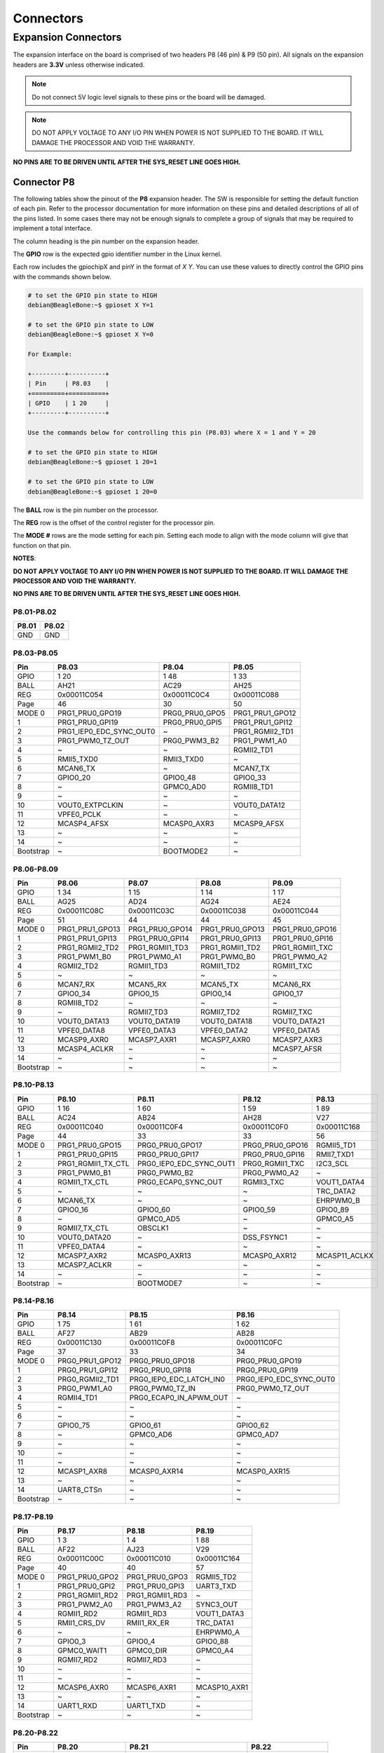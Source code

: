 .. _beaglebone-ai-64-connectors:

Connectors
############

Expansion Connectors
*********************

The expansion interface on the board is comprised of two headers P8 (46 pin) & P9 (50 pin).
All signals on the expansion headers are **3.3V** unless otherwise indicated.

.. note::
    Do not connect 5V logic level signals to these pins or the board will be damaged.

.. note:: 
    DO NOT APPLY VOLTAGE TO ANY I/O PIN WHEN POWER IS NOT SUPPLIED TO THE BOARD. 
    IT WILL DAMAGE THE PROCESSOR AND VOID THE WARRANTY.

**NO PINS ARE TO BE DRIVEN UNTIL AFTER THE SYS_RESET LINE GOES HIGH.**


Connector P8
==============

The following tables show the pinout of the **P8** expansion header. The
SW is responsible for setting the default function of each pin. Refer to
the processor documentation for more information on these pins and
detailed descriptions of all of the pins listed. In some cases there may
not be enough signals to complete a group of signals that may be
required to implement a total interface.

The column heading is the pin number on the expansion header.

The **GPIO** row is the expected gpio identifier number in the Linux
kernel. 

Each row includes the gpiochipX and pinY in the format of 
`X Y`. You can use these values to directly control the GPIO pins with the 
commands shown below.

.. code::

    # to set the GPIO pin state to HIGH
    debian@BeagleBone:~$ gpioset X Y=1

    # to set the GPIO pin state to LOW
    debian@BeagleBone:~$ gpioset X Y=0

    For Example:

    +---------+----------+
    | Pin     | P8.03    |
    +=========+==========+
    | GPIO    | 1 20     |
    +---------+----------+

    Use the commands below for controlling this pin (P8.03) where X = 1 and Y = 20

    # to set the GPIO pin state to HIGH
    debian@BeagleBone:~$ gpioset 1 20=1

    # to set the GPIO pin state to LOW
    debian@BeagleBone:~$ gpioset 1 20=0

The **BALL** row is the pin number on the processor.

The **REG** row is the offset of the control register for the processor
pin.

The **MODE #** rows are the mode setting for each pin. Setting each mode
to align with the mode column will give that function on that pin.



**NOTES**:

**DO NOT APPLY VOLTAGE TO ANY I/O PIN WHEN POWER IS NOT SUPPLIED TO THE
BOARD. IT WILL DAMAGE THE PROCESSOR AND VOID THE WARRANTY.**

**NO PINS ARE TO BE DRIVEN UNTIL AFTER THE SYS_RESET LINE GOES HIGH.**

P8.01-P8.02
------------

+--------+--------+
| P8.01  | P8.02  |
+========+========+
| GND    | GND    |
+--------+--------+

P8.03-P8.05
-------------

+------------+--------------------------+-----------------+------------------+
| Pin        | P8.03                    | P8.04           | P8.05            |
+============+==========================+=================+==================+
| GPIO       | 1 20                     | 1 48            | 1 33             |
+------------+--------------------------+-----------------+------------------+
| BALL       | AH21                     | AC29            | AH25             |
+------------+--------------------------+-----------------+------------------+
| REG        | 0x00011C054              | 0x00011C0C4     | 0x00011C088      |
+------------+--------------------------+-----------------+------------------+
| Page       | 46                       | 30              | 50               |
+------------+--------------------------+-----------------+------------------+
| MODE 0     | PRG1_PRU0_GPO19          | PRG0_PRU0_GPO5  | PRG1_PRU1_GPO12  |
+------------+--------------------------+-----------------+------------------+
| 1          | PRG1_PRU0_GPI19          | PRG0_PRU0_GPI5  | PRG1_PRU1_GPI12  |
+------------+--------------------------+-----------------+------------------+
| 2          | PRG1_IEP0_EDC_SYNC_OUT0  | ~               | PRG1_RGMII2_TD1  |
+------------+--------------------------+-----------------+------------------+
| 3          | PRG1_PWM0_TZ_OUT         | PRG0_PWM3_B2    | PRG1_PWM1_A0     |
+------------+--------------------------+-----------------+------------------+
| 4          | ~                        | ~               | RGMII2_TD1       |
+------------+--------------------------+-----------------+------------------+
| 5          | RMII5_TXD0               | RMII3_TXD0      | ~                |
+------------+--------------------------+-----------------+------------------+
| 6          | MCAN6_TX                 | ~               | MCAN7_TX         |
+------------+--------------------------+-----------------+------------------+
| 7          | GPIO0_20                 | GPIO0_48        | GPIO0_33         |
+------------+--------------------------+-----------------+------------------+
| 8          | ~                        | GPMC0_AD0       | RGMII8_TD1       |
+------------+--------------------------+-----------------+------------------+
| 9          | ~                        | ~               | ~                |
+------------+--------------------------+-----------------+------------------+
| 10         | VOUT0_EXTPCLKIN          | ~               | VOUT0_DATA12     |
+------------+--------------------------+-----------------+------------------+
| 11         | VPFE0_PCLK               | ~               | ~                |
+------------+--------------------------+-----------------+------------------+
| 12         | MCASP4_AFSX              | MCASP0_AXR3     | MCASP9_AFSX      |
+------------+--------------------------+-----------------+------------------+
| 13         | ~                        | ~               | ~                |
+------------+--------------------------+-----------------+------------------+
| 14         | ~                        | ~               | ~                |
+------------+--------------------------+-----------------+------------------+
| Bootstrap  | ~                        | BOOTMODE2       | ~                |
+------------+--------------------------+-----------------+------------------+

P8.06-P8.09
-------------

+------------+------------------+------------------+------------------+------------------+
| Pin        | P8.06            | P8.07            | P8.08            | P8.09            |
+============+==================+==================+==================+==================+
| GPIO       | 1 34             | 1 15             | 1 14             | 1 17             |
+------------+------------------+------------------+------------------+------------------+
| BALL       | AG25             | AD24             | AG24             | AE24             |
+------------+------------------+------------------+------------------+------------------+
| REG        | 0x00011C08C      | 0x00011C03C      | 0x00011C038      | 0x00011C044      |
+------------+------------------+------------------+------------------+------------------+
| Page       | 51               | 44               | 44               | 45               |
+------------+------------------+------------------+------------------+------------------+
| MODE 0     | PRG1_PRU1_GPO13  | PRG1_PRU0_GPO14  | PRG1_PRU0_GPO13  | PRG1_PRU0_GPO16  |
+------------+------------------+------------------+------------------+------------------+
| 1          | PRG1_PRU1_GPI13  | PRG1_PRU0_GPI14  | PRG1_PRU0_GPI13  | PRG1_PRU0_GPI16  |
+------------+------------------+------------------+------------------+------------------+
| 2          | PRG1_RGMII2_TD2  | PRG1_RGMII1_TD3  | PRG1_RGMII1_TD2  | PRG1_RGMII1_TXC  |
+------------+------------------+------------------+------------------+------------------+
| 3          | PRG1_PWM1_B0     | PRG1_PWM0_A1     | PRG1_PWM0_B0     | PRG1_PWM0_A2     |
+------------+------------------+------------------+------------------+------------------+
| 4          | RGMII2_TD2       | RGMII1_TD3       | RGMII1_TD2       | RGMII1_TXC       |
+------------+------------------+------------------+------------------+------------------+
| 5          | ~                | ~                | ~                | ~                |
+------------+------------------+------------------+------------------+------------------+
| 6          | MCAN7_RX         | MCAN5_RX         | MCAN5_TX         | MCAN6_RX         |
+------------+------------------+------------------+------------------+------------------+
| 7          | GPIO0_34         | GPIO0_15         | GPIO0_14         | GPIO0_17         |
+------------+------------------+------------------+------------------+------------------+
| 8          | RGMII8_TD2       | ~                | ~                | ~                |
+------------+------------------+------------------+------------------+------------------+
| 9          | ~                | RGMII7_TD3       | RGMII7_TD2       | RGMII7_TXC       |
+------------+------------------+------------------+------------------+------------------+
| 10         | VOUT0_DATA13     | VOUT0_DATA19     | VOUT0_DATA18     | VOUT0_DATA21     |
+------------+------------------+------------------+------------------+------------------+
| 11         | VPFE0_DATA8      | VPFE0_DATA3      | VPFE0_DATA2      | VPFE0_DATA5      |
+------------+------------------+------------------+------------------+------------------+
| 12         | MCASP9_AXR0      | MCASP7_AXR1      | MCASP7_AXR0      | MCASP7_AXR3      |
+------------+------------------+------------------+------------------+------------------+
| 13         | MCASP4_ACLKR     | ~                | ~                | MCASP7_AFSR      |
+------------+------------------+------------------+------------------+------------------+
| 14         | ~                | ~                | ~                | ~                |
+------------+------------------+------------------+------------------+------------------+
| Bootstrap  | ~                | ~                | ~                | ~                |
+------------+------------------+------------------+------------------+------------------+

P8.10-P8.13
------------

+------------+---------------------+--------------------------+------------------+----------------+
| Pin        | P8.10               | P8.11                    | P8.12            | P8.13          |
+============+=====================+==========================+==================+================+
| GPIO       | 1 16                | 1 60                     | 1 59             | 1 89           |
+------------+---------------------+--------------------------+------------------+----------------+
| BALL       | AC24                | AB24                     | AH28             | V27            |
+------------+---------------------+--------------------------+------------------+----------------+
| REG        | 0x00011C040         | 0x00011C0F4              | 0x00011C0F0      | 0x00011C168    |
+------------+---------------------+--------------------------+------------------+----------------+
| Page       | 44                  | 33                       | 33               | 56             |
+------------+---------------------+--------------------------+------------------+----------------+
| MODE 0     | PRG1_PRU0_GPO15     | PRG0_PRU0_GPO17          | PRG0_PRU0_GPO16  | RGMII5_TD1     |
+------------+---------------------+--------------------------+------------------+----------------+
| 1          | PRG1_PRU0_GPI15     | PRG0_PRU0_GPI17          | PRG0_PRU0_GPI16  | RMII7_TXD1     |
+------------+---------------------+--------------------------+------------------+----------------+
| 2          | PRG1_RGMII1_TX_CTL  | PRG0_IEP0_EDC_SYNC_OUT1  | PRG0_RGMII1_TXC  | I2C3_SCL       |
+------------+---------------------+--------------------------+------------------+----------------+
| 3          | PRG1_PWM0_B1        | PRG0_PWM0_B2             | PRG0_PWM0_A2     | ~              |
+------------+---------------------+--------------------------+------------------+----------------+
| 4          | RGMII1_TX_CTL       | PRG0_ECAP0_SYNC_OUT      | RGMII3_TXC       | VOUT1_DATA4    |
+------------+---------------------+--------------------------+------------------+----------------+
| 5          | ~                   | ~                        | ~                | TRC_DATA2      |
+------------+---------------------+--------------------------+------------------+----------------+
| 6          | MCAN6_TX            | ~                        | ~                | EHRPWM0_B      |
+------------+---------------------+--------------------------+------------------+----------------+
| 7          | GPIO0_16            | GPIO0_60                 | GPIO0_59         | GPIO0_89       |
+------------+---------------------+--------------------------+------------------+----------------+
| 8          | ~                   | GPMC0_AD5                | ~                | GPMC0_A5       |
+------------+---------------------+--------------------------+------------------+----------------+
| 9          | RGMII7_TX_CTL       | OBSCLK1                  | ~                | ~              |
+------------+---------------------+--------------------------+------------------+----------------+
| 10         | VOUT0_DATA20        | ~                        | DSS_FSYNC1       | ~              |
+------------+---------------------+--------------------------+------------------+----------------+
| 11         | VPFE0_DATA4         | ~                        | ~                | ~              |
+------------+---------------------+--------------------------+------------------+----------------+
| 12         | MCASP7_AXR2         | MCASP0_AXR13             | MCASP0_AXR12     | MCASP11_ACLKX  |
+------------+---------------------+--------------------------+------------------+----------------+
| 13         | MCASP7_ACLKR        | ~                        | ~                | ~              |
+------------+---------------------+--------------------------+------------------+----------------+
| 14         | ~                   | ~                        | ~                | ~              |
+------------+---------------------+--------------------------+------------------+----------------+
| Bootstrap  | ~                   | BOOTMODE7                | ~                | ~              |
+------------+---------------------+--------------------------+------------------+----------------+

P8.14-P8.16
------------

+------------+------------------+--------------------------+--------------------------+
| Pin        | P8.14            | P8.15                    | P8.16                    |
+============+==================+==========================+==========================+
| GPIO       | 1 75             | 1 61                     | 1 62                     |
+------------+------------------+--------------------------+--------------------------+
| BALL       | AF27             | AB29                     | AB28                     |
+------------+------------------+--------------------------+--------------------------+
| REG        | 0x00011C130      | 0x00011C0F8              | 0x00011C0FC              |
+------------+------------------+--------------------------+--------------------------+
| Page       | 37               | 33                       | 34                       |
+------------+------------------+--------------------------+--------------------------+
| MODE 0     | PRG0_PRU1_GPO12  | PRG0_PRU0_GPO18          | PRG0_PRU0_GPO19          |
+------------+------------------+--------------------------+--------------------------+
| 1          | PRG0_PRU1_GPI12  | PRG0_PRU0_GPI18          | PRG0_PRU0_GPI19          |
+------------+------------------+--------------------------+--------------------------+
| 2          | PRG0_RGMII2_TD1  | PRG0_IEP0_EDC_LATCH_IN0  | PRG0_IEP0_EDC_SYNC_OUT0  |
+------------+------------------+--------------------------+--------------------------+
| 3          | PRG0_PWM1_A0     | PRG0_PWM0_TZ_IN          | PRG0_PWM0_TZ_OUT         |
+------------+------------------+--------------------------+--------------------------+
| 4          | RGMII4_TD1       | PRG0_ECAP0_IN_APWM_OUT   | ~                        |
+------------+------------------+--------------------------+--------------------------+
| 5          | ~                | ~                        | ~                        |
+------------+------------------+--------------------------+--------------------------+
| 6          | ~                | ~                        | ~                        |
+------------+------------------+--------------------------+--------------------------+
| 7          | GPIO0_75         | GPIO0_61                 | GPIO0_62                 |
+------------+------------------+--------------------------+--------------------------+
| 8          | ~                | GPMC0_AD6                | GPMC0_AD7                |
+------------+------------------+--------------------------+--------------------------+
| 9          | ~                | ~                        | ~                        |
+------------+------------------+--------------------------+--------------------------+
| 10         | ~                | ~                        | ~                        |
+------------+------------------+--------------------------+--------------------------+
| 11         | ~                | ~                        | ~                        |
+------------+------------------+--------------------------+--------------------------+
| 12         | MCASP1_AXR8      | MCASP0_AXR14             | MCASP0_AXR15             |
+------------+------------------+--------------------------+--------------------------+
| 13         | ~                | ~                        | ~                        |
+------------+------------------+--------------------------+--------------------------+
| 14         | UART8_CTSn       | ~                        | ~                        |
+------------+------------------+--------------------------+--------------------------+
| Bootstrap  | ~                | ~                        | ~                        |
+------------+------------------+--------------------------+--------------------------+

P8.17-P8.19
-------------

+------------+-----------------+-----------------+---------------+
| Pin        | P8.17           | P8.18           | P8.19         |
+============+=================+=================+===============+
| GPIO       | 1 3             | 1 4             | 1 88          |
+------------+-----------------+-----------------+---------------+
| BALL       | AF22            | AJ23            | V29           |
+------------+-----------------+-----------------+---------------+
| REG        | 0x00011C00C     | 0x00011C010     | 0x00011C164   |
+------------+-----------------+-----------------+---------------+
| Page       | 40              | 40              | 57            |
+------------+-----------------+-----------------+---------------+
| MODE 0     | PRG1_PRU0_GPO2  | PRG1_PRU0_GPO3  | RGMII5_TD2    |
+------------+-----------------+-----------------+---------------+
| 1          | PRG1_PRU0_GPI2  | PRG1_PRU0_GPI3  | UART3_TXD     |
+------------+-----------------+-----------------+---------------+
| 2          | PRG1_RGMII1_RD2 | PRG1_RGMII1_RD3 | ~             |
+------------+-----------------+-----------------+---------------+
| 3          | PRG1_PWM2_A0    | PRG1_PWM3_A2    | SYNC3_OUT     |
+------------+-----------------+-----------------+---------------+
| 4          | RGMII1_RD2      | RGMII1_RD3      | VOUT1_DATA3   |
+------------+-----------------+-----------------+---------------+
| 5          | RMII1_CRS_DV    | RMII1_RX_ER     | TRC_DATA1     |
+------------+-----------------+-----------------+---------------+
| 6          | ~               | ~               | EHRPWM0_A     |
+------------+-----------------+-----------------+---------------+
| 7          | GPIO0_3         | GPIO0_4         | GPIO0_88      |
+------------+-----------------+-----------------+---------------+
| 8          | GPMC0_WAIT1     | GPMC0_DIR       | GPMC0_A4      |
+------------+-----------------+-----------------+---------------+
| 9          | RGMII7_RD2      | RGMII7_RD3      | ~             |
+------------+-----------------+-----------------+---------------+
| 10         | ~               | ~               | ~             |
+------------+-----------------+-----------------+---------------+
| 11         | ~               | ~               | ~             |
+------------+-----------------+-----------------+---------------+
| 12         | MCASP6_AXR0     | MCASP6_AXR1     | MCASP10_AXR1  |
+------------+-----------------+-----------------+---------------+
| 13         | ~               | ~               | ~             |
+------------+-----------------+-----------------+---------------+
| 14         | UART1_RXD       | UART1_TXD       | ~             |
+------------+-----------------+-----------------+---------------+
| Bootstrap  | ~               | ~               | ~             |
+------------+-----------------+-----------------+---------------+

P8.20-P8.22
------------

+------------+------------------+-------------------------------+---------------------+
| Pin        | P8.20            | P8.21                         | P8.22               |
+============+==================+===============================+=====================+
| GPIO       | 1 76             | 1 30                          | 1 5                 |
+------------+------------------+-------------------------------+---------------------+
| BALL       | AF26             | AF21                          | AH23                |
+------------+------------------+-------------------------------+---------------------+
| REG        | 0x00011C134      | 0x00011C07C                   | 0x00011C014         |
+------------+------------------+-------------------------------+---------------------+
| Page       | 37               | 49                            | 41                  |
+------------+------------------+-------------------------------+---------------------+
| MODE 0     | PRG0_PRU1_GPO13  | PRG1_PRU1_GPO9                | PRG1_PRU0_GPO4      |
+------------+------------------+-------------------------------+---------------------+
| 1          | PRG0_PRU1_GPI13  | PRG1_PRU1_GPI9                | PRG1_PRU0_GPI4      |
+------------+------------------+-------------------------------+---------------------+
| 2          | PRG0_RGMII2_TD2  | PRG1_UART0_RXD                | PRG1_RGMII1_RX_CTL  |
+------------+------------------+-------------------------------+---------------------+
| 3          | PRG0_PWM1_B0     | ~                             | PRG1_PWM2_B0        |
+------------+------------------+-------------------------------+---------------------+
| 4          | RGMII4_TD2       | SPI6_CS3                      | RGMII1_RX_CTL       |
+------------+------------------+-------------------------------+---------------------+
| 5          | ~                | RMII6_RXD1                    | RMII1_TXD0          |
+------------+------------------+-------------------------------+---------------------+
| 6          | ~                | MCAN8_TX                      | ~                   |
+------------+------------------+-------------------------------+---------------------+
| 7          | GPIO0_76         | GPIO0_30                      | GPIO0_5             |
+------------+------------------+-------------------------------+---------------------+
| 8          | ~                | GPMC0_CSn0                    | GPMC0_CSn2          |
+------------+------------------+-------------------------------+---------------------+
| 9          | ~                | PRG1_IEP0_EDIO_DATA_IN_OUT30  | RGMII7_RX_CTL       |
+------------+------------------+-------------------------------+---------------------+
| 10         | ~                | VOUT0_DATA9                   | ~                   |
+------------+------------------+-------------------------------+---------------------+
| 11         | ~                | ~                             | ~                   |
+------------+------------------+-------------------------------+---------------------+
| 12         | MCASP1_AXR9      | MCASP4_AXR3                   | MCASP6_AXR2         |
+------------+------------------+-------------------------------+---------------------+
| 13         | ~                | ~                             | MCASP6_ACLKR        |
+------------+------------------+-------------------------------+---------------------+
| 14         | UART8_RTSn       | ~                             | UART2_RXD           |
+------------+------------------+-------------------------------+---------------------+
| Bootstrap  | ~                | ~                             | ~                   |
+------------+------------------+-------------------------------+---------------------+

P8.23-P8.26
-------------

+------------+-------------------------------+-----------------+------------------+-----------------+
| Pin        | P8.23                         | P8.24           | P8.25            | P8.26           |
+============+===============================+=================+==================+=================+
| GPIO       | 1 31                          | 1 6             | 1 35             | 1 51            |
+------------+-------------------------------+-----------------+------------------+-----------------+
| BALL       | AB23                          | AD20            | AH26             | AC27            |
+------------+-------------------------------+-----------------+------------------+-----------------+
| REG        | 0x00011C080                   | 0x00011C018     | 0x00011C090      | 0x00011C0D0     |
+------------+-------------------------------+-----------------+------------------+-----------------+
| Page       | 50                            | 41              | 51               | 31              |
+------------+-------------------------------+-----------------+------------------+-----------------+
| MODE 0     | PRG1_PRU1_GPO10               | PRG1_PRU0_GPO5  | PRG1_PRU1_GPO14  | PRG0_PRU0_GPO8  |
+------------+-------------------------------+-----------------+------------------+-----------------+
| 1          | PRG1_PRU1_GPI10               | PRG1_PRU0_GPI5  | PRG1_PRU1_GPI14  | PRG0_PRU0_GPI8  |
+------------+-------------------------------+-----------------+------------------+-----------------+
| 2          | PRG1_UART0_TXD                | ~               | PRG1_RGMII2_TD3  | ~               |
+------------+-------------------------------+-----------------+------------------+-----------------+
| 3          | PRG1_PWM2_TZ_IN               | PRG1_PWM3_B2    | PRG1_PWM1_A1     | PRG0_PWM2_A1    |
+------------+-------------------------------+-----------------+------------------+-----------------+
| 4          | ~                             | ~               | RGMII2_TD3       | ~               |
+------------+-------------------------------+-----------------+------------------+-----------------+
| 5          | RMII6_CRS_DV                  | RMII1_TX_EN     | ~                | ~               |
+------------+-------------------------------+-----------------+------------------+-----------------+
| 6          | MCAN8_RX                      | ~               | MCAN8_TX         | MCAN9_RX        |
+------------+-------------------------------+-----------------+------------------+-----------------+
| 7          | GPIO0_31                      | GPIO0_6         | GPIO0_35         | GPIO0_51        |
+------------+-------------------------------+-----------------+------------------+-----------------+
| 8          | GPMC0_CLKOUT                  | GPMC0_WEn       | RGMII8_TD3       | GPMC0_AD2       |
+------------+-------------------------------+-----------------+------------------+-----------------+
| 9          | PRG1_IEP0_EDIO_DATA_IN_OUT31  | ~               | ~                | ~               |
+------------+-------------------------------+-----------------+------------------+-----------------+
| 10         | VOUT0_DATA10                  | ~               | VOUT0_DATA14     | ~               |
+------------+-------------------------------+-----------------+------------------+-----------------+
| 11         | GPMC0_FCLK_MUX                | ~               | ~                | ~               |
+------------+-------------------------------+-----------------+------------------+-----------------+
| 12         | MCASP5_ACLKX                  | MCASP3_AXR0     | MCASP9_AXR1      | MCASP0_AXR6     |
+------------+-------------------------------+-----------------+------------------+-----------------+
| 13         | ~                             | ~               | MCASP4_AFSR      | ~               |
+------------+-------------------------------+-----------------+------------------+-----------------+
| 14         | ~                             | ~               | ~                | UART6_RXD       |
+------------+-------------------------------+-----------------+------------------+-----------------+
| Bootstrap  | ~                             | BOOTMODE0       | ~                | ~               |
+------------+-------------------------------+-----------------+------------------+-----------------+

P8.27-P8.29
-------------

+------------+-------------------+-------------------------------+-------------------------------+
| Pin        | P8.27             | P8.28                         | P8.29                         |
+============+===================+===============================+===============================+
| GPIO       | 1 71              | 1 72                          | 1 73                          |
+------------+-------------------+-------------------------------+-------------------------------+
| BALL       | AA28              | Y24                           | AA25                          |
+------------+-------------------+-------------------------------+-------------------------------+
| REG        | 0x00011C120       | 0x00011C124                   | 0x00011C128                   |
+------------+-------------------+-------------------------------+-------------------------------+
| Page       | 36                | 36                            | 36                            |
+------------+-------------------+-------------------------------+-------------------------------+
| MODE 0     | PRG0_PRU1_GPO8    | PRG0_PRU1_GPO9                | PRG0_PRU1_GPO10               |
+------------+-------------------+-------------------------------+-------------------------------+
| 1          | PRG0_PRU1_GPI8    | PRG0_PRU1_GPI9                | PRG0_PRU1_GPI10               |
+------------+-------------------+-------------------------------+-------------------------------+
| 2          | ~                 | PRG0_UART0_RXD                | PRG0_UART0_TXD                |
+------------+-------------------+-------------------------------+-------------------------------+
| 3          | PRG0_PWM2_TZ_OUT  | ~                             | PRG0_PWM2_TZ_IN               |
+------------+-------------------+-------------------------------+-------------------------------+
| 4          | ~                 | SPI3_CS3                      | ~                             |
+------------+-------------------+-------------------------------+-------------------------------+
| 5          | ~                 | ~                             | ~                             |
+------------+-------------------+-------------------------------+-------------------------------+
| 6          | MCAN11_RX         | PRG0_IEP0_EDIO_DATA_IN_OUT30  | PRG0_IEP0_EDIO_DATA_IN_OUT31  |
+------------+-------------------+-------------------------------+-------------------------------+
| 7          | GPIO0_71          | GPIO0_72                      | GPIO0_73                      |
+------------+-------------------+-------------------------------+-------------------------------+
| 8          | GPMC0_AD10        | GPMC0_AD11                    | GPMC0_AD12                    |
+------------+-------------------+-------------------------------+-------------------------------+
| 9          | ~                 | ~                             | CLKOUT                        |
+------------+-------------------+-------------------------------+-------------------------------+
| 10         | ~                 | DSS_FSYNC3                    | ~                             |
+------------+-------------------+-------------------------------+-------------------------------+
| 11         | ~                 | ~                             | ~                             |
+------------+-------------------+-------------------------------+-------------------------------+
| 12         | MCASP1_AFSX       | MCASP1_AXR5                   | MCASP1_AXR6                   |
+------------+-------------------+-------------------------------+-------------------------------+
| 13         | ~                 | ~                             | ~                             |
+------------+-------------------+-------------------------------+-------------------------------+
| 14         | ~                 | UART8_RXD                     | UART8_TXD                     |
+------------+-------------------+-------------------------------+-------------------------------+
| Bootstrap  | ~                 | ~                             | ~                             |
+------------+-------------------+-------------------------------+-------------------------------+

P8.30-P8.32
-------------

+------------+------------------+------------------+-----------------+-----------------+-----------------+
| Pin        | P8.30            | P8.31            | ~               | P8.32           | ~               |
+============+==================+==================+=================+=================+=================+
| GPIO       | 1 74             | 1 32             | 1 63            | 1 26            | 1 64            |
+------------+------------------+------------------+-----------------+-----------------+-----------------+
| BALL       | AG26             | AJ25             | AE29            | AG21            | AD28            |
+------------+------------------+------------------+-----------------+-----------------+-----------------+
| REG        | 0x00011C12C      | 0x00011C084      | 0x00011C100     | 0x00011C06C     | 0x00011C104     |
+------------+------------------+------------------+-----------------+-----------------+-----------------+
| Page       | 37               | 50               | 34              | 48              | 34              |
+------------+------------------+------------------+-----------------+-----------------+-----------------+
| MODE 0     | PRG0_PRU1_GPO11  | PRG1_PRU1_GPO11  | PRG0_PRU1_GPO0  | PRG1_PRU1_GPO5  | PRG0_PRU1_GPO1  |
+------------+------------------+------------------+-----------------+-----------------+-----------------+
| 1          | PRG0_PRU1_GPI11  | PRG1_PRU1_GPI11  | PRG0_PRU1_GPI0  | PRG1_PRU1_GPI5  | PRG0_PRU1_GPI1  |
+------------+------------------+------------------+-----------------+-----------------+-----------------+
| 2          | PRG0_RGMII2_TD0  | PRG1_RGMII2_TD0  | PRG0_RGMII2_RD0 | ~               | PRG0_RGMII2_RD1 |
+------------+------------------+------------------+-----------------+-----------------+-----------------+
| 3          | ~                | ~                | ~               | ~               | ~               |
+------------+------------------+------------------+-----------------+-----------------+-----------------+
| 4          | RGMII4_TD0       | RGMII2_TD0       | RGMII4_RD0      | ~               | RGMII4_RD1      |
+------------+------------------+------------------+-----------------+-----------------+-----------------+
| 5          | RMII4_TX_EN      | RMII2_TX_EN      | RMII4_RXD0      | RMII5_TX_EN     | RMII4_RXD1      |
+------------+------------------+------------------+-----------------+-----------------+-----------------+
| 6          | ~                | ~                | ~               | MCAN6_RX        | ~               |
+------------+------------------+------------------+-----------------+-----------------+-----------------+
| 7          | GPIO0_74         | GPIO0_32         | GPIO0_63        | GPIO0_26        | GPIO0_64        |
+------------+------------------+------------------+-----------------+-----------------+-----------------+
| 8          | GPMC0_A26        | RGMII8_TD0       | UART4_CTSn      | GPMC0_WPn       | UART4_RTSn      |
+------------+------------------+------------------+-----------------+-----------------+-----------------+
| 9          | ~                | EQEP1_I          | ~               | EQEP1_S         | ~               |
+------------+------------------+------------------+-----------------+-----------------+-----------------+
| 10         | ~                | VOUT0_DATA11     | ~               | VOUT0_DATA5     | ~               |
+------------+------------------+------------------+-----------------+-----------------+-----------------+
| 11         | ~                | ~                | ~               | ~               | ~               |
+------------+------------------+------------------+-----------------+-----------------+-----------------+
| 12         | MCASP1_AXR7      | MCASP9_ACLKX     | MCASP1_AXR0     | MCASP4_AXR0     | MCASP1_AXR1     |
+------------+------------------+------------------+-----------------+-----------------+-----------------+
| 13         | ~                | ~                | ~               | ~               | ~               |
+------------+------------------+------------------+-----------------+-----------------+-----------------+
| 14         | ~                | ~                | UART5_RXD       | TIMER_IO4       | UART5_TXD       |
+------------+------------------+------------------+-----------------+-----------------+-----------------+
| Bootstrap  | ~                | ~                | ~               | ~               | ~               |
+------------+------------------+------------------+-----------------+-----------------+-----------------+

P8.33-P8.35
-------------

+------------+---------------------+-------------+--------------------+-----------------+--------------------------+
| Pin        | P8.33               | ~           | P8.34              | P8.35           | ~                        |
+============+=====================+=============+====================+=================+==========================+
| GPIO       | 1 25                | 1 111       | 1 7                | 1 24            | 1 116                    |
+------------+---------------------+-------------+--------------------+-----------------+--------------------------+
| BALL       | AH24                | AA2         | AD22               | AD23            | Y3                       |
+------------+---------------------+-------------+--------------------+-----------------+--------------------------+
| REG        | 0x00011C068         | 0x00011C1C0 | 0x00011C01C        | 0x00011C064     | 0x00011C1D4              |
+------------+---------------------+-------------+--------------------+-----------------+--------------------------+
| Page       | 48                  | 67          | 41                 | 47              | 67                       |
+------------+---------------------+-------------+--------------------+-----------------+--------------------------+
| MODE 0     | PRG1_PRU1_GPO4      | SPI0_CS0    | PRG1_PRU0_GPO6     | PRG1_PRU1_GPO3  | SPI1_CS0                 |
+------------+---------------------+-------------+--------------------+-----------------+--------------------------+
| 1          | PRG1_PRU1_GPI4      | UART0_RTSn  | PRG1_PRU0_GPI6     | PRG1_PRU1_GPI3  | UART0_CTSn               |
+------------+---------------------+-------------+--------------------+-----------------+--------------------------+
| 2          | PRG1_RGMII2_RX_CTL  | ~           | PRG1_RGMII1_RXC    | PRG1_RGMII2_RD3 | ~                        |
+------------+---------------------+-------------+--------------------+-----------------+--------------------------+
| 3          | PRG1_PWM2_B2        | ~           | PRG1_PWM3_A1       | ~               | UART5_RXD                |
+------------+---------------------+-------------+--------------------+-----------------+--------------------------+
| 4          | RGMII2_RX_CTL       | ~           | RGMII1_RXC         | RGMII2_RD3      | ~                        |
+------------+---------------------+-------------+--------------------+-----------------+--------------------------+
| 5          | RMII2_TXD0          | ~           | RMII1_TXD1         | RMII2_RX_ER     | ~                        |
+------------+---------------------+-------------+--------------------+-----------------+--------------------------+
| 6          | ~                   | ~           | AUDIO_EXT_REFCLK0  | ~               | PRG0_IEP0_EDIO_OUTVALID  |
+------------+---------------------+-------------+--------------------+-----------------+--------------------------+
| 7          | GPIO0_25            | GPIO0_111   | GPIO0_7            | GPIO0_24        | GPIO0_116                |
+------------+---------------------+-------------+--------------------+-----------------+--------------------------+
| 8          | RGMII8_RX_CTL       | ~           | GPMC0_CSn3         | RGMII8_RD3      | PRG0_IEP0_EDC_LATCH_IN0  |
+------------+---------------------+-------------+--------------------+-----------------+--------------------------+
| 9          | EQEP1_B             | ~           | RGMII7_RXC         | EQEP1_A         | ~                        |
+------------+---------------------+-------------+--------------------+-----------------+--------------------------+
| 10         | VOUT0_DATA4         | ~           | ~                  | VOUT0_DATA3     | ~                        |
+------------+---------------------+-------------+--------------------+-----------------+--------------------------+
| 11         | VPFE0_DATA13        | ~           | ~                  | VPFE0_WEN       | ~                        |
+------------+---------------------+-------------+--------------------+-----------------+--------------------------+
| 12         | MCASP8_AXR2         | ~           | MCASP6_AXR3        | MCASP8_AXR1     | ~                        |
+------------+---------------------+-------------+--------------------+-----------------+--------------------------+
| 13         | MCASP8_ACLKR        | ~           | MCASP6_AFSR        | MCASP3_AFSR     | ~                        |
+------------+---------------------+-------------+--------------------+-----------------+--------------------------+
| 14         | TIMER_IO3           | ~           | UART2_TXD          | TIMER_IO2       | ~                        |
+------------+---------------------+-------------+--------------------+-----------------+--------------------------+
| Bootstrap  | ~                   | ~           | ~                  | ~               | ~                        |
+------------+---------------------+-------------+--------------------+-----------------+--------------------------+

P8.36-P8.38
-------------

+------------+--------------------------+---------------+-------------------------------+-----------------+-----------------+
| Pin        | P8.36                    | P8.37         | ~                             | P8.38           | ~               |
+============+==========================+===============+===============================+=================+=================+
| GPIO       | 1 8                      | 1 106         | 1 11                          | 1 105           | 1 9             |
+------------+--------------------------+---------------+-------------------------------+-----------------+-----------------+
| BALL       | AE20                     | Y27           | AD21                          | Y29             | AJ20            |
+------------+--------------------------+---------------+-------------------------------+-----------------+-----------------+
| REG        | 0x00011C020              | 0x00011C1AC   | 0x00011C02C                   | 0x00011C1A8     | 0x00011C024     |
+------------+--------------------------+---------------+-------------------------------+-----------------+-----------------+
| Page       | 42                       | 58            | 43                            | 58              | 42              |
+------------+--------------------------+---------------+-------------------------------+-----------------+-----------------+
| MODE 0     | PRG1_PRU0_GPO7           | RGMII6_RD2    | PRG1_PRU0_GPO10               | RGMII6_RD3      | PRG1_PRU0_GPO8  |
+------------+--------------------------+---------------+-------------------------------+-----------------+-----------------+
| 1          | PRG1_PRU0_GPI7           | UART4_RTSn    | PRG1_PRU0_GPI10               | UART4_CTSn      | PRG1_PRU0_GPI8  |
+------------+--------------------------+---------------+-------------------------------+-----------------+-----------------+
| 2          | PRG1_IEP0_EDC_LATCH_IN1  | ~             | PRG1_UART0_RTSn               | ~               | ~               |
+------------+--------------------------+---------------+-------------------------------+-----------------+-----------------+
| 3          | PRG1_PWM3_B1             | UART5_TXD     | PRG1_PWM2_B1                  | UART5_RXD       | PRG1_PWM2_A1    |
+------------+--------------------------+---------------+-------------------------------+-----------------+-----------------+
| 4          | ~                        | ~             | SPI6_CS2                      | CLKOUT          | ~               |
+------------+--------------------------+---------------+-------------------------------+-----------------+-----------------+
| 5          | AUDIO_EXT_REFCLK1        | TRC_DATA19    | RMII5_CRS_DV                  | TRC_DATA18      | RMII5_RXD0      |
+------------+--------------------------+---------------+-------------------------------+-----------------+-----------------+
| 6          | MCAN4_TX                 | EHRPWM5_A     | ~                             | EHRPWM_TZn_IN4  | MCAN4_RX        |
+------------+--------------------------+---------------+-------------------------------+-----------------+-----------------+
| 7          | GPIO0_8                  | GPIO0_106     | GPIO0_11                      | GPIO0_105       | GPIO0_9         |
+------------+--------------------------+---------------+-------------------------------+-----------------+-----------------+
| 8          | ~                        | GPMC0_A22     | GPMC0_BE0n_CLE                | GPMC0_A21       | GPMC0_OEn_REn   |
+------------+--------------------------+---------------+-------------------------------+-----------------+-----------------+
| 9          | ~                        | ~             | PRG1_IEP0_EDIO_DATA_IN_OUT29  | ~               | ~               |
+------------+--------------------------+---------------+-------------------------------+-----------------+-----------------+
| 10         | ~                        | ~             | OBSCLK2                       | ~               | VOUT0_DATA22    |
+------------+--------------------------+---------------+-------------------------------+-----------------+-----------------+
| 11         | ~                        | ~             | ~                             | ~               | ~               |
+------------+--------------------------+---------------+-------------------------------+-----------------+-----------------+
| 12         | MCASP3_AXR1              | MCASP11_AXR5  | MCASP3_AFSX                   | MCASP11_AXR4    | MCASP3_AXR2     |
+------------+--------------------------+---------------+-------------------------------+-----------------+-----------------+
| 13         | ~                        | ~             | ~                             | ~               | ~               |
+------------+--------------------------+---------------+-------------------------------+-----------------+-----------------+
| 14         | ~                        | ~             | ~                             | ~               | ~               |
+------------+--------------------------+---------------+-------------------------------+-----------------+-----------------+
| Bootstrap  | ~                        | ~             | ~                             | ~               | ~               |
+------------+--------------------------+---------------+-------------------------------+-----------------+-----------------+

P8.39-P8.41
------------

+------------+-----------------+--------------------------+---------------------+
| Pin        | P8.39           | P8.40                    | P8.41               |
+============+=================+==========================+=====================+
| GPIO       | 1 69            | 1 70                     | 1 67                |
+------------+-----------------+--------------------------+---------------------+
| BALL       | AC26            | AA24                     | AD29                |
+------------+-----------------+--------------------------+---------------------+
| REG        | 0x00011C118     | 0x00011C11C              | 0x00011C110         |
+------------+-----------------+--------------------------+---------------------+
| Page       | 35              | 36                       | 35                  |
+------------+-----------------+--------------------------+---------------------+
| MODE 0     | PRG0_PRU1_GPO6  | PRG0_PRU1_GPO7           | PRG0_PRU1_GPO4      |
+------------+-----------------+--------------------------+---------------------+
| 1          | PRG0_PRU1_GPI6  | PRG0_PRU1_GPI7           | PRG0_PRU1_GPI4      |
+------------+-----------------+--------------------------+---------------------+
| 2          | PRG0_RGMII2_RXC | PRG0_IEP1_EDC_LATCH_IN1  | PRG0_RGMII2_RX_CTL  |
+------------+-----------------+--------------------------+---------------------+
| 3          | ~               | ~                        | PRG0_PWM2_B2        |
+------------+-----------------+--------------------------+---------------------+
| 4          | RGMII4_RXC      | SPI3_CS0                 | RGMII4_RX_CTL       |
+------------+-----------------+--------------------------+---------------------+
| 5          | RMII4_TXD0      | ~                        | RMII4_TXD1          |
+------------+-----------------+--------------------------+---------------------+
| 6          | ~               | MCAN11_TX                | ~                   |
+------------+-----------------+--------------------------+---------------------+
| 7          | GPIO0_69        | GPIO0_70                 | GPIO0_67            |
+------------+-----------------+--------------------------+---------------------+
| 8          | GPMC0_A25       | GPMC0_AD9                | GPMC0_A24           |
+------------+-----------------+--------------------------+---------------------+
| 9          | ~               | ~                        | ~                   |
+------------+-----------------+--------------------------+---------------------+
| 10         | ~               | ~                        | ~                   |
+------------+-----------------+--------------------------+---------------------+
| 11         | ~               | ~                        | ~                   |
+------------+-----------------+--------------------------+---------------------+
| 12         | MCASP1_AXR3     | MCASP1_AXR4              | MCASP1_AXR2         |
+------------+-----------------+--------------------------+---------------------+
| 13         | ~               | ~                        | ~                   |
+------------+-----------------+--------------------------+---------------------+
| 14         | ~               | UART2_TXD                | ~                   |
+------------+-----------------+--------------------------+---------------------+
| Bootstrap  | ~               | ~                        | ~                   |
+------------+-----------------+--------------------------+---------------------+

P8.42-P8.44
------------

+------------+-----------------+-----------------+-----------------+
| Pin        | P8.42           | P8.43           | P8.44           |
+============+=================+=================+=================+
| GPIO       | 1 68            | 1 65            | 1 66            |
+------------+-----------------+-----------------+-----------------+
| BALL       | AB27            | AD27            | AC25            |
+------------+-----------------+-----------------+-----------------+
| REG        | 0x00011C114     | 0x00011C108     | 0x00011C10C     |
+------------+-----------------+-----------------+-----------------+
| Page       | 35              | 34              | 35              |
+------------+-----------------+-----------------+-----------------+
| MODE 0     | PRG0_PRU1_GPO5  | PRG0_PRU1_GPO2  | PRG0_PRU1_GPO3  |
+------------+-----------------+-----------------+-----------------+
| 1          | PRG0_PRU1_GPI5  | PRG0_PRU1_GPI2  | PRG0_PRU1_GPI3  |
+------------+-----------------+-----------------+-----------------+
| 2          | ~               | PRG0_RGMII2_RD2 | PRG0_RGMII2_RD3 |
+------------+-----------------+-----------------+-----------------+
| 3          | ~               | PRG0_PWM2_A2    | ~               |
+------------+-----------------+-----------------+-----------------+
| 4          | ~               | RGMII4_RD2      | RGMII4_RD3      |
+------------+-----------------+-----------------+-----------------+
| 5          | ~               | RMII4_CRS_DV    | RMII4_RX_ER     |
+------------+-----------------+-----------------+-----------------+
| 6          | ~               | ~               | ~               |
+------------+-----------------+-----------------+-----------------+
| 7          | GPIO0_68        | GPIO0_65        | GPIO0_66        |
+------------+-----------------+-----------------+-----------------+
| 8          | GPMC0_AD8       | GPMC0_A23       | ~               |
+------------+-----------------+-----------------+-----------------+
| 9          | ~               | ~               | ~               |
+------------+-----------------+-----------------+-----------------+
| 10         | ~               | ~               | ~               |
+------------+-----------------+-----------------+-----------------+
| 11         | ~               | ~               | ~               |
+------------+-----------------+-----------------+-----------------+
| 12         | MCASP1_ACLKX    | MCASP1_ACLKR    | MCASP1_AFSR     |
+------------+-----------------+-----------------+-----------------+
| 13         | ~               | MCASP1_AXR10    | MCASP1_AXR11    |
+------------+-----------------+-----------------+-----------------+
| 14         | ~               | ~               | ~               |
+------------+-----------------+-----------------+-----------------+
| Bootstrap  | BOOTMODE6       | ~               | ~               |
+------------+-----------------+-----------------+-----------------+

P8.45-P8.46
------------

+------------+------------------+--------------------------+
| Pin        | P8.45            | P8.46                    |
+============+==================+==========================+
| GPIO       | 1 79             | 1 80                     |
+------------+------------------+--------------------------+
| BALL       | AG29             | Y25                      |
+------------+------------------+--------------------------+
| REG        | 0x00011C140      | 0x00011C144              |
+------------+------------------+--------------------------+
| Page       | 38               | 38                       |
+------------+------------------+--------------------------+
| MODE 0     | PRG0_PRU1_GPO16  | PRG0_PRU1_GPO17          |
+------------+------------------+--------------------------+
| 1          | PRG0_PRU1_GPI16  | PRG0_PRU1_GPI17          |
+------------+------------------+--------------------------+
| 2          | PRG0_RGMII2_TXC  | PRG0_IEP1_EDC_SYNC_OUT1  |
+------------+------------------+--------------------------+
| 3          | PRG0_PWM1_A2     | PRG0_PWM1_B2             |
+------------+------------------+--------------------------+
| 4          | RGMII4_TXC       | SPI3_CLK                 |
+------------+------------------+--------------------------+
| 5          | ~                | ~                        |
+------------+------------------+--------------------------+
| 6          | ~                | ~                        |
+------------+------------------+--------------------------+
| 7          | GPIO0_79         | GPIO0_80                 |
+------------+------------------+--------------------------+
| 8          | ~                | GPMC0_AD13               |
+------------+------------------+--------------------------+
| 9          | ~                | ~                        |
+------------+------------------+--------------------------+
| 10         | ~                | ~                        |
+------------+------------------+--------------------------+
| 11         | ~                | ~                        |
+------------+------------------+--------------------------+
| 12         | MCASP2_AXR2      | MCASP2_AXR3              |
+------------+------------------+--------------------------+
| 13         | ~                | ~                        |
+------------+------------------+--------------------------+
| 14         | ~                | ~                        |
+------------+------------------+--------------------------+
| Bootstrap  | ~                | BOOTMODE3                |
+------------+------------------+--------------------------+


Connector P9
==============

The following tables show the pinout of the **P9** expansion header. The
SW is responsible for setting the default function of each pin. Refer to
the processor documentation for more information on these pins and
detailed descriptions of all of the pins listed. In some cases there may
not be enough signals to complete a group of signals that may be
required to implement a total interface.

The column heading is the pin number on the expansion header.

The **GPIO** row is the expected gpio identifier number in the Linux
kernel.

Each row includes the gpiochipX and pinY in the format of 
`X Y`. You can use these values to directly control the GPIO pins with the 
commands shown below.

.. code::

    # to set the GPIO pin state to HIGH
    debian@BeagleBone:~$ gpioset X Y=1

    # to set the GPIO pin state to LOW
    debian@BeagleBone:~$ gpioset X Y=0

    For Example:

    +---------+----------+
    | Pin     | P9.11    |
    +=========+==========+
    | GPIO    | 1 1      |
    +---------+----------+

    Use the commands below for controlling this pin (P9.11) where X = 1 and Y = 1

    # to set the GPIO pin state to HIGH
    debian@BeagleBone:~$ gpioset 1 20=1

    # to set the GPIO pin state to LOW
    debian@BeagleBone:~$ gpioset 1 20=0

The **BALL** row is the pin number on the processor.

The **REG** row is the offset of the control register for the processor
pin.

The **MODE #** rows are the mode setting for each pin. Setting each mode
to align with the mode column will give that function on that pin.

If included, the **2nd BALL** row is the pin number on the processor for
a second processor pin connected to the same pin on the expansion
header. Similarly, all row headings starting with **2nd** refer to data
for this second processor pin.

**NOTES**:

**DO NOT APPLY VOLTAGE TO ANY I/O PIN WHEN POWER IS NOT SUPPLIED TO THE
BOARD. IT WILL DAMAGE THE PROCESSOR AND VOID THE WARRANTY.**

**NO PINS ARE TO BE DRIVEN UNTIL AFTER THE SYS_RESET LINE GOES HIGH.**

P9.E1-P9.E4
------------

+----------+----------+-----------+-----+
| E1       | E2       | E3        | E4  |
+==========+==========+===========+=====+
| USB1 DP  | USB1 DN  | VSYS_5V0  | GND |
+----------+----------+-----------+-----+

P9.01-P9.05
------------

+--------+--------+--------+--------+--------+
| P9.01  | P9.02  | P9.03  | P9.04  | P9.05  |
+========+========+========+========+========+
| GND    | GND    |VOUT_3V3|VOUT_3V3| VIN    |
+--------+--------+--------+--------+--------+

P9.06-P9.10
-------------

+--------+--------+--------+--------+--------+
| P9.06  | P9.07  | P9.08  | P9.09  | P9.10  |
+========+========+========+========+========+
| VIN    |VOUT_SYS|VOUT_SYS|RESET#  | RESET# |
+--------+--------+--------+--------+--------+

P9.11-P9.13
-------------

+------------+-----------------+-----------------+-----------------+
| Pin        | P9.11           | P9.12           | P9.13           |
+============+=================+=================+=================+
| GPIO       | 1 1             | 1 45            | 1 2             |
+------------+-----------------+-----------------+-----------------+
| BALL       | AC23            | AE27            | AG22            |
+------------+-----------------+-----------------+-----------------+
| REG        | 0x00011C004     | 0x00011C0B8     | 0x00011C008     |
+------------+-----------------+-----------------+-----------------+
| Page       | 39              | 29              | 40              |
+------------+-----------------+-----------------+-----------------+
| MODE 0     | PRG1_PRU0_GPO0  | PRG0_PRU0_GPO2  | PRG1_PRU0_GPO1  |
+------------+-----------------+-----------------+-----------------+
| 1          | PRG1_PRU0_GPI0  | PRG0_PRU0_GPI2  | PRG1_PRU0_GPI1  |
+------------+-----------------+-----------------+-----------------+
| 2          | PRG1_RGMII1_RD0 | PRG0_RGMII1_RD2 | PRG1_RGMII1_RD1 |
+------------+-----------------+-----------------+-----------------+
| 3          | PRG1_PWM3_A0    | PRG0_PWM2_A0    | PRG1_PWM3_B0    |
+------------+-----------------+-----------------+-----------------+
| 4          | RGMII1_RD0      | RGMII3_RD2      | RGMII1_RD1      |
+------------+-----------------+-----------------+-----------------+
| 5          | RMII1_RXD0      | RMII3_CRS_DV    | RMII1_RXD1      |
+------------+-----------------+-----------------+-----------------+
| 6          | ~               | ~               | ~               |
+------------+-----------------+-----------------+-----------------+
| 7          | GPIO0_1         | GPIO0_45        | GPIO0_2         |
+------------+-----------------+-----------------+-----------------+
| 8          | GPMC0_BE1n      | UART3_RXD       | GPMC0_WAIT0     |
+------------+-----------------+-----------------+-----------------+
| 9          | RGMII7_RD0      | ~               | RGMII7_RD1      |
+------------+-----------------+-----------------+-----------------+
| 10         | ~               | ~               | ~               |
+------------+-----------------+-----------------+-----------------+
| 11         | ~               | ~               | ~               |
+------------+-----------------+-----------------+-----------------+
| 12         | MCASP6_ACLKX    | MCASP0_ACLKR    | MCASP6_AFSX     |
+------------+-----------------+-----------------+-----------------+
| 13         | ~               | ~               | ~               |
+------------+-----------------+-----------------+-----------------+
| 14         | UART0_RXD       | ~               | UART0_TXD       |
+------------+-----------------+-----------------+-----------------+
| Bootstrap  | ~               | ~               | ~               |
+------------+-----------------+-----------------+-----------------+

P9.14-P9.16
-------------

+------------+---------------+---------------------+---------------+
| Pin        | P9.14         | P9.15               | P9.16         |
+============+===============+=====================+===============+
| GPIO       | 1 93          | 1 47                | 1 94          |
+------------+---------------+---------------------+---------------+
| BALL       | U27           | AD25                | U24           |
+------------+---------------+---------------------+---------------+
| REG        | 0x00011C178   | 0x00011C0C0         | 0x00011C17C   |
+------------+---------------+---------------------+---------------+
| Page       | 56            | 30                  | 56            |
+------------+---------------+---------------------+---------------+
| MODE 0     | RGMII5_RD3    | PRG0_PRU0_GPO4      | RGMII5_RD2    |
+------------+---------------+---------------------+---------------+
| 1          | UART3_CTSn    | PRG0_PRU0_GPI4      | UART3_RTSn    |
+------------+---------------+---------------------+---------------+
| 2          | ~             | PRG0_RGMII1_RX_CTL  | ~             |
+------------+---------------+---------------------+---------------+
| 3          | UART6_RXD     | PRG0_PWM2_B0        | UART6_TXD     |
+------------+---------------+---------------------+---------------+
| 4          | VOUT1_DATA8   | RGMII3_RX_CTL       | VOUT1_DATA9   |
+------------+---------------+---------------------+---------------+
| 5          | TRC_DATA6     | RMII3_TXD1          | TRC_DATA7     |
+------------+---------------+---------------------+---------------+
| 6          | EHRPWM2_A     | ~                   | EHRPWM2_B     |
+------------+---------------+---------------------+---------------+
| 7          | GPIO0_93      | GPIO0_47            | GPIO0_94      |
+------------+---------------+---------------------+---------------+
| 8          | GPMC0_A9      | ~                   | GPMC0_A10     |
+------------+---------------+---------------------+---------------+
| 9          | ~             | ~                   | ~             |
+------------+---------------+---------------------+---------------+
| 10         | ~             | ~                   | ~             |
+------------+---------------+---------------------+---------------+
| 11         | ~             | ~                   | ~             |
+------------+---------------+---------------------+---------------+
| 12         | MCASP11_AXR0  | MCASP0_AXR2         | MCASP11_AXR1  |
+------------+---------------+---------------------+---------------+
| 13         | ~             | ~                   | ~             |
+------------+---------------+---------------------+---------------+
| 14         | ~             | ~                   | ~             |
+------------+---------------+---------------------+---------------+
| Bootstrap  | ~             | ~                   | ~             |
+------------+---------------+---------------------+---------------+

P9.17-P9.18
-------------

+------------+--------------------------+------------+--------------------------+--------------------------+
| Pin        | P9.17                    | ~          | P9.18                    | ~                        |
+============+==========================+============+==========================+==========================+
| GPIO       | 1 28                     | 1 115      | 1 40                     | 1 120                    |
+------------+--------------------------+------------+--------------------------+--------------------------+
| BALL       | AC21                     | AA3        | AH22                     | Y2                       |
+------------+--------------------------+------------+--------------------------+--------------------------+
| REG        | 0x00011C074              | 0x00011C1D0| 0x00011C0A4              | 0x00011C1E4              |
+------------+--------------------------+------------+--------------------------+--------------------------+
| Page       | 49                       | 67         | 53                       | 68                       |
+------------+--------------------------+------------+--------------------------+--------------------------+
| MODE 0     | PRG1_PRU1_GPO7           | SPI0_D1    | PRG1_PRU1_GPO19          | SPI1_D1                  |
+------------+--------------------------+------------+--------------------------+--------------------------+
| 1          | PRG1_PRU1_GPI7           | ~          | PRG1_PRU1_GPI19          | ~                        |
+------------+--------------------------+------------+--------------------------+--------------------------+
| 2          | PRG1_IEP1_EDC_LATCH_IN1  | I2C6_SCL   | PRG1_IEP1_EDC_SYNC_OUT0  | I2C6_SDA                 |
+------------+--------------------------+------------+--------------------------+--------------------------+
| 3          | ~                        | ~          | PRG1_PWM1_TZ_OUT         | ~                        |
+------------+--------------------------+------------+--------------------------+--------------------------+
| 4          | SPI6_CS0                 | ~          | SPI6_D1                  | ~                        |
+------------+--------------------------+------------+--------------------------+--------------------------+
| 5          | RMII6_RX_ER              | ~          | RMII6_TXD1               | ~                        |
+------------+--------------------------+------------+--------------------------+--------------------------+
| 6          | MCAN7_TX                 | ~          | PRG1_ECAP0_IN_APWM_OUT   | ~                        |
+------------+--------------------------+------------+--------------------------+--------------------------+
| 7          | GPIO0_28                 | GPIO0_115  | GPIO0_40                 | GPIO0_120                |
+------------+--------------------------+------------+--------------------------+--------------------------+
| 8          | ~                        | ~          | ~                        | PRG0_IEP1_EDC_SYNC_OUT0  |
+------------+--------------------------+------------+--------------------------+--------------------------+
| 9          | ~                        | ~          | ~                        | ~                        |
+------------+--------------------------+------------+--------------------------+--------------------------+
| 10         | VOUT0_DATA7              | ~          | VOUT0_PCLK               | ~                        |
+------------+--------------------------+------------+--------------------------+--------------------------+
| 11         | VPFE0_DATA15             | ~          | ~                        | ~                        |
+------------+--------------------------+------------+--------------------------+--------------------------+
| 12         | MCASP4_AXR1              | ~          | MCASP5_AXR1              | ~                        |
+------------+--------------------------+------------+--------------------------+--------------------------+
| 13         | ~                        | ~          | ~                        | ~                        |
+------------+--------------------------+------------+--------------------------+--------------------------+
| 14         | UART3_TXD                | ~          | ~                        | ~                        |
+------------+--------------------------+------------+--------------------------+--------------------------+
| Bootstrap  | ~                        | ~          | ~                        | ~                        |
+------------+--------------------------+------------+--------------------------+--------------------------+


P9.19-P9.20
------------

+------------+-----------+---------------------+-----------+------------------+
| Pin        | P9.19     | ~                   | P9.20     | ~                |
+============+===========+=====================+===========+==================+
| GPIO       | 2 1       | 1 78                | 2 2       | 1 77             |
+------------+-----------+---------------------+-----------+------------------+
| BALL       | W5        | AF29                | W6        | AE25             |
+------------+-----------+---------------------+-----------+------------------+
| REG        |0x00011C208| 0x00011C13C         |0x00011C20C| 0x00011C138      |
+------------+-----------+---------------------+-----------+------------------+
| Page       | 19        | 38                  | 19        | 37               |
+------------+-----------+---------------------+-----------+------------------+
| MODE 0     | MCAN0_RX  | PRG0_PRU1_GPO15     | MCAN0_TX  | PRG0_PRU1_GPO14  |
+------------+-----------+---------------------+-----------+------------------+
| 1          | ~         | PRG0_PRU1_GPI15     | ~         | PRG0_PRU1_GPI14  |
+------------+-----------+---------------------+-----------+------------------+
| 2          | ~         | PRG0_RGMII2_TX_CTL  | ~         | PRG0_RGMII2_TD3  |
+------------+-----------+---------------------+-----------+------------------+
| 3          | ~         | PRG0_PWM1_B1        | ~         | PRG0_PWM1_A1     |
+------------+-----------+---------------------+-----------+------------------+
| 4          | I2C2_SCL  | RGMII4_TX_CTL       | I2C2_SDA  | RGMII4_TD3       |
+------------+-----------+---------------------+-----------+------------------+
| 5          | ~         | ~                   | ~         | ~                |
+------------+-----------+---------------------+-----------+------------------+
| 6          | ~         | ~                   | ~         | ~                |
+------------+-----------+---------------------+-----------+------------------+
| 7          | GPIO1_1   | GPIO0_78            | GPIO1_2   | GPIO0_77         |
+------------+-----------+---------------------+-----------+------------------+
| 8          | ~         | ~                   | ~         | ~                |
+------------+-----------+---------------------+-----------+------------------+
| 9          | ~         | ~                   | ~         | ~                |
+------------+-----------+---------------------+-----------+------------------+
| 10         | ~         | ~                   | ~         | ~                |
+------------+-----------+---------------------+-----------+------------------+
| 11         | ~         | ~                   | ~         | ~                |
+------------+-----------+---------------------+-----------+------------------+
| 12         | ~         | MCASP2_AXR1         | ~         | MCASP2_AXR0      |
+------------+-----------+---------------------+-----------+------------------+
| 13         | ~         | ~                   | ~         | ~                |
+------------+-----------+---------------------+-----------+------------------+
| 14         | ~         | UART2_RTSn          | ~         | UART2_CTSn       |
+------------+-----------+---------------------+-----------+------------------+
| Bootstrap  | ~         | ~                   | ~         | ~                |
+------------+-----------+---------------------+-----------+------------------+


P9.21-P9.22
-------------

+------------+--------------------------+---------------+--------------------------+---------------+
| Pin        | P9.21                    | ~             | P9.22                    | ~             |
+============+==========================+===============+==========================+===============+
| GPIO       | 1 39                     | 1 90          | 1 38                     | 1 91          |
+------------+--------------------------+---------------+--------------------------+---------------+
| BALL       | AJ22                     | U28           | AC22                     | U29           |
+------------+--------------------------+---------------+--------------------------+---------------+
| REG        | 0x00011C0A0              | 0x00011C16C   | 0x00011C09C              | 0x00011C170   |
+------------+--------------------------+---------------+--------------------------+---------------+
| Page       | 52                       | 56            | 52                       | 54            |
+------------+--------------------------+---------------+--------------------------+---------------+
| MODE 0     | PRG1_PRU1_GPO18          | RGMII5_TD0    | PRG1_PRU1_GPO17          | RGMII5_TXC    |
+------------+--------------------------+---------------+--------------------------+---------------+
| 1          | PRG1_PRU1_GPI18          | RMII7_TXD0    | PRG1_PRU1_GPI17          | RMII7_TX_EN   |
+------------+--------------------------+---------------+--------------------------+---------------+
| 2          | PRG1_IEP1_EDC_LATCH_IN0  | I2C3_SDA      | PRG1_IEP1_EDC_SYNC_OUT1  | I2C6_SCL      |
+------------+--------------------------+---------------+--------------------------+---------------+
| 3          | PRG1_PWM1_TZ_IN          | ~             | PRG1_PWM1_B2             | ~             |
+------------+--------------------------+---------------+--------------------------+---------------+
| 4          | SPI6_D0                  | VOUT1_DATA5   | SPI6_CLK                 | VOUT1_DATA6   |
+------------+--------------------------+---------------+--------------------------+---------------+
| 5          | RMII6_TXD0               | TRC_DATA3     | RMII6_TX_EN              | TRC_DATA4     |
+------------+--------------------------+---------------+--------------------------+---------------+
| 6          | PRG1_ECAP0_SYNC_IN       | EHRPWM1_A     | PRG1_ECAP0_SYNC_OUT      | EHRPWM1_B     |
+------------+--------------------------+---------------+--------------------------+---------------+
| 7          | GPIO0_39                 | GPIO0_90      | GPIO0_38                 | GPIO0_91      |
+------------+--------------------------+---------------+--------------------------+---------------+
| 8          | ~                        | GPMC0_A6      | ~                        | GPMC0_A7      |
+------------+--------------------------+---------------+--------------------------+---------------+
| 9          | VOUT0_VP2_VSYNC          | ~             | VOUT0_VP2_DE             | ~             |
+------------+--------------------------+---------------+--------------------------+---------------+
| 10         | VOUT0_VSYNC              | ~             | VOUT0_DE                 | ~             |
+------------+--------------------------+---------------+--------------------------+---------------+
| 11         | ~                        | ~             | VPFE0_DATA10             | ~             |
+------------+--------------------------+---------------+--------------------------+---------------+
| 12         | MCASP5_AXR0              | MCASP11_AFSX  | MCASP5_AFSX              | MCASP10_AXR2  |
+------------+--------------------------+---------------+--------------------------+---------------+
| 13         | ~                        | ~             | ~                        | ~             |
+------------+--------------------------+---------------+--------------------------+---------------+
| 14         | VOUT0_VP0_VSYNC          | ~             | VOUT0_VP0_DE             | ~             |
+------------+--------------------------+---------------+--------------------------+---------------+
| Bootstrap  | ~                        | ~             | BOOTMODE1                | ~             |
+------------+--------------------------+---------------+--------------------------+---------------+

P9.23-P9.25
------------

+------------+-------------------------------+--------------------------+------------------+-------------+--------------------+
| Pin        | P9.23                         | P9.24                    | ~                | P9.25       | ~                  |
+============+===============================+==========================+==================+=============+====================+
| GPIO       | 1 10                          | 1 119                    | 1 13             | 1 127       | 1 104              |
+------------+-------------------------------+--------------------------+------------------+-------------+--------------------+
| BALL       | AG20                          | Y5                       | AJ24             | AC4         | W26                |
+------------+-------------------------------+--------------------------+------------------+-------------+--------------------+
| REG        | 0x00011C028                   | 0x00011C1E0              | 0x00011C034      | 0x00011C200 | 0x00011C1A4        |
+------------+-------------------------------+--------------------------+------------------+-------------+--------------------+
| Page       | 42                            | 68                       | 43               | 69          | 54                 |
+------------+-------------------------------+--------------------------+------------------+-------------+--------------------+
| MODE 0     | PRG1_PRU0_GPO9                | SPI1_D0                  | PRG1_PRU0_GPO12  | UART1_CTSn  | RGMII6_RXC         |
+------------+-------------------------------+--------------------------+------------------+-------------+--------------------+
| 1          | PRG1_PRU0_GPI9                | UART5_RTSn               | PRG1_PRU0_GPI12  | MCAN3_RX    | ~                  |
+------------+-------------------------------+--------------------------+------------------+-------------+--------------------+
| 2          | PRG1_UART0_CTSn               | I2C4_SCL                 | PRG1_RGMII1_TD1  | ~           | ~                  |
+------------+-------------------------------+--------------------------+------------------+-------------+--------------------+
| 3          | PRG1_PWM3_TZ_IN               | UART2_TXD                | PRG1_PWM0_A0     | ~           | AUDIO_EXT_REFCLK2  |
+------------+-------------------------------+--------------------------+------------------+-------------+--------------------+
| 4          | SPI6_CS1                      | ~                        | RGMII1_TD1       | SPI2_D0     | VOUT1_DE           |
+------------+-------------------------------+--------------------------+------------------+-------------+--------------------+
| 5          | RMII5_RXD1                    | ~                        | ~                | EQEP0_S     | TRC_DATA17         |
+------------+-------------------------------+--------------------------+------------------+-------------+--------------------+
| 6          | ~                             | ~                        | MCAN4_RX         | ~           | EHRPWM4_B          |
+------------+-------------------------------+--------------------------+------------------+-------------+--------------------+
| 7          | GPIO0_10                      | GPIO0_119                | GPIO0_13         | GPIO0_127   | GPIO0_104          |
+------------+-------------------------------+--------------------------+------------------+-------------+--------------------+
| 8          | GPMC0_ADVn_ALE                | PRG0_IEP1_EDC_LATCH_IN0  | ~                | ~           | GPMC0_A20          |
+------------+-------------------------------+--------------------------+------------------+-------------+--------------------+
| 9          | PRG1_IEP0_EDIO_DATA_IN_OUT28  | ~                        | RGMII7_TD1       | ~           | VOUT1_VP0_DE       |
+------------+-------------------------------+--------------------------+------------------+-------------+--------------------+
| 10         | VOUT0_DATA23                  | ~                        | VOUT0_DATA17     | ~           | ~                  |
+------------+-------------------------------+--------------------------+------------------+-------------+--------------------+
| 11         | ~                             | ~                        | VPFE0_DATA1      | ~           | ~                  |
+------------+-------------------------------+--------------------------+------------------+-------------+--------------------+
| 12         | MCASP3_ACLKX                  | ~                        | MCASP7_AFSX      | ~           | MCASP10_AXR7       |
+------------+-------------------------------+--------------------------+------------------+-------------+--------------------+
| 13         | ~                             | ~                        | ~                | ~           | ~                  |
+------------+-------------------------------+--------------------------+------------------+-------------+--------------------+
| 14         | ~                             | ~                        | ~                | ~           | ~                  |
+------------+-------------------------------+--------------------------+------------------+-------------+--------------------+
| Bootstrap  | ~                             | ~                        | ~                | ~           | ~                  |
+------------+-------------------------------+--------------------------+------------------+-------------+--------------------+

P9.26-P9.27
------------

+------------+--------------------------+------------------+-----------------+-------------+
| Pin        | P9.26                    | ~                | P9.27           | ~           |
+============+==========================+==================+=================+=============+
| GPIO       | 1 118                    | 1 12             | 1 46            | 1 124       |
+------------+--------------------------+------------------+-----------------+-------------+
| BALL       | Y1                       | AF24             | AD26            | AB1         |
+------------+--------------------------+------------------+-----------------+-------------+
| REG        | 0x00011C1DC              | 0x00011C030      | 0x00011C0BC     | 0x00011C1F4 |
+------------+--------------------------+------------------+-----------------+-------------+
| Page       | 67                       | 43               | 30              | 69          |
+------------+--------------------------+------------------+-----------------+-------------+
| MODE 0     | SPI1_CLK                 | PRG1_PRU0_GPO11  | PRG0_PRU0_GPO3  | UART0_RTSn  |
+------------+--------------------------+------------------+-----------------+-------------+
| 1          | UART5_CTSn               | PRG1_PRU0_GPI11  | PRG0_PRU0_GPI3  | TIMER_IO7   |
+------------+--------------------------+------------------+-----------------+-------------+
| 2          | I2C4_SDA                 | PRG1_RGMII1_TD0  | PRG0_RGMII1_RD3 | SPI0_CS3    |
+------------+--------------------------+------------------+-----------------+-------------+
| 3          | UART2_RXD                | PRG1_PWM3_TZ_OUT | PRG0_PWM3_A2    | MCAN2_TX    |
+------------+--------------------------+------------------+-----------------+-------------+
| 4          | ~                        | RGMII1_TD0       | RGMII3_RD3      | SPI2_CLK    |
+------------+--------------------------+------------------+-----------------+-------------+
| 5          | ~                        | ~                | RMII3_RX_ER     | EQEP0_B     |
+------------+--------------------------+------------------+-----------------+-------------+
| 6          | ~                        | MCAN4_TX         | ~               | ~           |
+------------+--------------------------+------------------+-----------------+-------------+
| 7          | GPIO0_118                | GPIO0_12         | GPIO0_46        | GPIO0_124   |
+------------+--------------------------+------------------+-----------------+-------------+
| 8          | PRG0_IEP0_EDC_SYNC_OUT0  | ~                | UART3_TXD       | ~           |
+------------+--------------------------+------------------+-----------------+-------------+
| 9          | ~                        | RGMII7_TD0       | ~               | ~           |
+------------+--------------------------+------------------+-----------------+-------------+
| 10         | ~                        | VOUT0_DATA16     | ~               | ~           |
+------------+--------------------------+------------------+-----------------+-------------+
| 11         | ~                        | VPFE0_DATA0      | ~               | ~           |
+------------+--------------------------+------------------+-----------------+-------------+
| 12         | ~                        | MCASP7_ACLKX     | MCASP0_AFSR     | ~           |
+------------+--------------------------+------------------+-----------------+-------------+
| 13         | ~                        | ~                | ~               | ~           |
+------------+--------------------------+------------------+-----------------+-------------+
| 14         | ~                        | ~                | ~               | ~           |
+------------+--------------------------+------------------+-----------------+-------------+
| Bootstrap  | ~                        | ~                | ~               | ~           |
+------------+--------------------------+------------------+-----------------+-------------+


P9.28-P9.29
------------

+------------+--------------------+-----------------+--------------------+-------------------------------+
| Pin        | P9.28              | ~               | P9.29              | ~                             |
+============+====================+=================+====================+===============================+
| GPIO       | 2 11               | 1 43            | 2 14               | 1 53                          |
+------------+--------------------+-----------------+--------------------+-------------------------------+
| BALL       | U2                 | AF28            | V5                 | AB25                          |
+------------+--------------------+-----------------+--------------------+-------------------------------+
| REG        | 0x00011C230        | 0x00011C0B0     | 0x00011C23C        | 0x00011C0D8                   |
+------------+--------------------+-----------------+--------------------+-------------------------------+
| Page       | 18                 | 29              | 68                 | 31                            |
+------------+--------------------+-----------------+--------------------+-------------------------------+
| MODE 0     | ECAP0_IN_APWM_OUT  | PRG0_PRU0_GPO0  | TIMER_IO1          | PRG0_PRU0_GPO10               |
+------------+--------------------+-----------------+--------------------+-------------------------------+
| 1          | SYNC0_OUT          | PRG0_PRU0_GPI0  | ECAP2_IN_APWM_OUT  | PRG0_PRU0_GPI10               |
+------------+--------------------+-----------------+--------------------+-------------------------------+
| 2          | CPTS0_RFT_CLK      | PRG0_RGMII1_RD0 | OBSCLK0            | PRG0_UART0_RTSn               |
+------------+--------------------+-----------------+--------------------+-------------------------------+
| 3          | ~                  | PRG0_PWM3_A0    | ~                  | PRG0_PWM2_B1                  |
+------------+--------------------+-----------------+--------------------+-------------------------------+
| 4          | SPI2_CS3           | RGMII3_RD0      | ~                  | SPI3_CS2                      |
+------------+--------------------+-----------------+--------------------+-------------------------------+
| 5          | I3C0_SDAPULLEN     | RMII3_RXD1      | ~                  | PRG0_IEP0_EDIO_DATA_IN_OUT29  |
+------------+--------------------+-----------------+--------------------+-------------------------------+
| 6          | SPI7_CS0           | ~               | SPI7_D1            | MCAN10_RX                     |
+------------+--------------------+-----------------+--------------------+-------------------------------+
| 7          | GPIO1_11           | GPIO0_43        | GPIO1_14           | GPIO0_53                      |
+------------+--------------------+-----------------+--------------------+-------------------------------+
| 8          | ~                  | ~               | ~                  | GPMC0_AD4                     |
+------------+--------------------+-----------------+--------------------+-------------------------------+
| 9          | ~                  | ~               | ~                  | ~                             |
+------------+--------------------+-----------------+--------------------+-------------------------------+
| 10         | ~                  | ~               | ~                  | ~                             |
+------------+--------------------+-----------------+--------------------+-------------------------------+
| 11         | ~                  | ~               | ~                  | ~                             |
+------------+--------------------+-----------------+--------------------+-------------------------------+
| 12         | ~                  | MCASP0_AXR0     | ~                  | MCASP0_AFSX                   |
+------------+--------------------+-----------------+--------------------+-------------------------------+
| 13         | ~                  | ~               | ~                  | ~                             |
+------------+--------------------+-----------------+--------------------+-------------------------------+
| 14         | ~                  | ~               | ~                  | ~                             |
+------------+--------------------+-----------------+--------------------+-------------------------------+
| Bootstrap  | ~                  | ~               | BOOTMODE5          | ~                             |
+------------+--------------------+-----------------+--------------------+-------------------------------+

P9.30-P9.31
------------

+------------+--------------------+-----------------+--------------+-------------------------------+
| Pin        | P9.30              | ~               | P9.31        | ~                             |
+============+====================+=================+==============+===============================+
| GPIO       | 2 13               | 1 44            | 2 12         | 1 52                          |
+------------+--------------------+-----------------+--------------+-------------------------------+
| BALL       | V6                 | AE28            | U3           | AB26                          |
+------------+--------------------+-----------------+--------------+-------------------------------+
| REG        | 0x00011C238        | 0x00011C0B4     | 0x00011C234  | 0x00011C0D4                   |
+------------+--------------------+-----------------+--------------+-------------------------------+
| Page       | 68                 | 29              | 18           | 31                            |
+------------+--------------------+-----------------+--------------+-------------------------------+
| MODE 0     | TIMER_IO0          | PRG0_PRU0_GPO1  | EXT_REFCLK1  | PRG0_PRU0_GPO9                |
+------------+--------------------+-----------------+--------------+-------------------------------+
| 1          | ECAP1_IN_APWM_OUT  | PRG0_PRU0_GPI1  | SYNC1_OUT    | PRG0_PRU0_GPI9                |
+------------+--------------------+-----------------+--------------+-------------------------------+
| 2          | SYSCLKOUT0         | PRG0_RGMII1_RD1 | ~            | PRG0_UART0_CTSn               |
+------------+--------------------+-----------------+--------------+-------------------------------+
| 3          | ~                  | PRG0_PWM3_B0    | ~            | PRG0_PWM3_TZ_IN               |
+------------+--------------------+-----------------+--------------+-------------------------------+
| 4          | ~                  | RGMII3_RD1      | ~            | SPI3_CS1                      |
+------------+--------------------+-----------------+--------------+-------------------------------+
| 5          | ~                  | RMII3_RXD0      | ~            | PRG0_IEP0_EDIO_DATA_IN_OUT28  |
+------------+--------------------+-----------------+--------------+-------------------------------+
| 6          | SPI7_D0            | ~               | SPI7_CLK     | MCAN10_TX                     |
+------------+--------------------+-----------------+--------------+-------------------------------+
| 7          | GPIO1_13           | GPIO0_44        | GPIO1_12     | GPIO0_52                      |
+------------+--------------------+-----------------+--------------+-------------------------------+
| 8          | ~                  | ~               | ~            | GPMC0_AD3                     |
+------------+--------------------+-----------------+--------------+-------------------------------+
| 9          | ~                  | ~               | ~            | ~                             |
+------------+--------------------+-----------------+--------------+-------------------------------+
| 10         | ~                  | ~               | ~            | ~                             |
+------------+--------------------+-----------------+--------------+-------------------------------+
| 11         | ~                  | ~               | ~            | ~                             |
+------------+--------------------+-----------------+--------------+-------------------------------+
| 12         | ~                  | MCASP0_AXR1     | ~            | MCASP0_ACLKX                  |
+------------+--------------------+-----------------+--------------+-------------------------------+
| 13         | ~                  | ~               | ~            | ~                             |
+------------+--------------------+-----------------+--------------+-------------------------------+
| 14         | ~                  | ~               | ~            | UART6_TXD                     |
+------------+--------------------+-----------------+--------------+-------------------------------+
| Bootstrap  | BOOTMODE4          | ~               | ~            | ~                             |
+------------+--------------------+-----------------+--------------+-------------------------------+


P9.32-P9.35
-------------

+----------+--------+
| P9.32    | P9.34  |
+==========+========+
| VDD_ADC  | GND    |
+----------+--------+

+------------+----------------+--------------------------+----------------+------------------+
| Pin        | P9.33          | ~                        | P9.35          | ~                |
+============+================+==========================+================+==================+
| GPIO       | ~              | 1 50                     | ~              | 1 55             |
+------------+----------------+--------------------------+----------------+------------------+
| BALL       | K24            | AC28                     | K29            | AH27             |
+------------+----------------+--------------------------+----------------+------------------+
| REG        | 0x00011C140    | 0x00011C0CC              | 0x00011C148    | 0x00011C0E0      |
+------------+----------------+--------------------------+----------------+------------------+
| Page       | 20             | 31                       | 20             | 32               |
+------------+----------------+--------------------------+----------------+------------------+
| MODE 0     | MCU_ADC0_AIN4  | PRG0_PRU0_GPO7           | MCU_ADC0_AIN6  | PRG0_PRU0_GPO12  |
+------------+----------------+--------------------------+----------------+------------------+
| 1          | ~              | PRG0_PRU0_GPI7           | ~              | PRG0_PRU0_GPI12  |
+------------+----------------+--------------------------+----------------+------------------+
| 2          | ~              | PRG0_IEP0_EDC_LATCH_IN1  | ~              | PRG0_RGMII1_TD1  |
+------------+----------------+--------------------------+----------------+------------------+
| 3          | ~              | PRG0_PWM3_B1             | ~              | PRG0_PWM0_A0     |
+------------+----------------+--------------------------+----------------+------------------+
| 4          | ~              | PRG0_ECAP0_SYNC_IN       | ~              | RGMII3_TD1       |
+------------+----------------+--------------------------+----------------+------------------+
| 5          | ~              | ~                        | ~              | ~                |
+------------+----------------+--------------------------+----------------+------------------+
| 6          | ~              | MCAN9_TX                 | ~              | ~                |
+------------+----------------+--------------------------+----------------+------------------+
| 7          | ~              | GPIO0_50                 | ~              | GPIO0_55         |
+------------+----------------+--------------------------+----------------+------------------+
| 8          | ~              | GPMC0_AD1                | ~              | ~                |
+------------+----------------+--------------------------+----------------+------------------+
| 9          | ~              | ~                        | ~              | ~                |
+------------+----------------+--------------------------+----------------+------------------+
| 10         | ~              | ~                        | ~              | DSS_FSYNC0       |
+------------+----------------+--------------------------+----------------+------------------+
| 11         | ~              | ~                        | ~              | ~                |
+------------+----------------+--------------------------+----------------+------------------+
| 12         | ~              | MCASP0_AXR5              | ~              | MCASP0_AXR8      |
+------------+----------------+--------------------------+----------------+------------------+
| 13         | ~              | ~                        | ~              | ~                |
+------------+----------------+--------------------------+----------------+------------------+
| 14         | ~              | ~                        | ~              | ~                |
+------------+----------------+--------------------------+----------------+------------------+
| Bootstrap  | ~              | ~                        | ~              | ~                |
+------------+----------------+--------------------------+----------------+------------------+

P9.36-P9.37
-------------

+------------+----------------+------------------+----------------+------------------+
| Pin        | P9.36          | ~                | P9.37          | ~                |
+============+================+==================+================+==================+
| GPIO       | ~              | 1 56             | ~              | 1 57             |
+------------+----------------+------------------+----------------+------------------+
| BALL       | K27            | AH29             | K28            | AG28             |
+------------+----------------+------------------+----------------+------------------+
| REG        | 0x00011C144    | 0x00011C0E4      | 0x00011C138    | 0x00011C0E8      |
+------------+----------------+------------------+----------------+------------------+
| Page       | 20             | 32               | 20             | 32               |
+------------+----------------+------------------+----------------+------------------+
| MODE 0     | MCU_ADC0_AIN5  | PRG0_PRU0_GPO13  | MCU_ADC0_AIN2  | PRG0_PRU0_GPO14  |
+------------+----------------+------------------+----------------+------------------+
| 1          | ~              | PRG0_PRU0_GPI13  | ~              | PRG0_PRU0_GPI14  |
+------------+----------------+------------------+----------------+------------------+
| 2          | ~              | PRG0_RGMII1_TD2  | ~              | PRG0_RGMII1_TD3  |
+------------+----------------+------------------+----------------+------------------+
| 3          | ~              | PRG0_PWM0_B0     | ~              | PRG0_PWM0_A1     |
+------------+----------------+------------------+----------------+------------------+
| 4          | ~              | RGMII3_TD2       | ~              | RGMII3_TD3       |
+------------+----------------+------------------+----------------+------------------+
| 5          | ~              | ~                | ~              | ~                |
+------------+----------------+------------------+----------------+------------------+
| 6          | ~              | ~                | ~              | ~                |
+------------+----------------+------------------+----------------+------------------+
| 7          | ~              | GPIO0_56         | ~              | GPIO0_57         |
+------------+----------------+------------------+----------------+------------------+
| 8          | ~              | ~                | ~              | UART4_RXD        |
+------------+----------------+------------------+----------------+------------------+
| 9          | ~              | ~                | ~              | ~                |
+------------+----------------+------------------+----------------+------------------+
| 10         | ~              | DSS_FSYNC2       | ~              | ~                |
+------------+----------------+------------------+----------------+------------------+
| 11         | ~              | ~                | ~              | ~                |
+------------+----------------+------------------+----------------+------------------+
| 12         | ~              | MCASP0_AXR9      | ~              | MCASP0_AXR10     |
+------------+----------------+------------------+----------------+------------------+
| 13         | ~              | ~                | ~              | ~                |
+------------+----------------+------------------+----------------+------------------+
| 14         | ~              | ~                | ~              | ~                |
+------------+----------------+------------------+----------------+------------------+
| Bootstrap  | ~              | ~                | ~              | ~                |
+------------+----------------+------------------+----------------+------------------+

P9.38-P9.39
-------------

+------------+----------------+---------------------+----------------+------------------+
| Pin        | P9.38          | ~                   | P9.39          | ~                |
+============+================+=====================+================+==================+
| GPIO       | ~              | 1 58                | ~              | 1 54             |
+------------+----------------+---------------------+----------------+------------------+
| BALL       | L28            | AG27                | K25            | AJ28             |
+------------+----------------+---------------------+----------------+------------------+
| REG        | 0x00011C13C    | 0x00011C0EC         | 0x00011C130    | 0x00011C0DC      |
+------------+----------------+---------------------+----------------+------------------+
| Page       | ~              | 33                  | 20             | 32               |
+------------+----------------+---------------------+----------------+------------------+
| MODE 0     | MCU_ADC0_AIN3  | PRG0_PRU0_GPO15     | MCU_ADC0_AIN0  | PRG0_PRU0_GPO11  |
+------------+----------------+---------------------+----------------+------------------+
| 1          | ~              | PRG0_PRU0_GPI15     | ~              | PRG0_PRU0_GPI11  |
+------------+----------------+---------------------+----------------+------------------+
| 2          | ~              | PRG0_RGMII1_TX_CTL  | ~              | PRG0_RGMII1_TD0  |
+------------+----------------+---------------------+----------------+------------------+
| 3          | ~              | PRG0_PWM0_B1        | ~              | PRG0_PWM3_TZ_OUT |
+------------+----------------+---------------------+----------------+------------------+
| 4          | ~              | RGMII3_TX_CTL       | ~              | RGMII3_TD0       |
+------------+----------------+---------------------+----------------+------------------+
| 5          | ~              | ~                   | ~              | ~                |
+------------+----------------+---------------------+----------------+------------------+
| 6          | ~              | ~                   | ~              | ~                |
+------------+----------------+---------------------+----------------+------------------+
| 7          | ~              | GPIO0_58            | ~              | GPIO0_54         |
+------------+----------------+---------------------+----------------+------------------+
| 8          | ~              | UART4_TXD           | ~              | ~                |
+------------+----------------+---------------------+----------------+------------------+
| 9          | ~              | ~                   | ~              | CLKOUT           |
+------------+----------------+---------------------+----------------+------------------+
| 10         | ~              | DSS_FSYNC3          | ~              | ~                |
+------------+----------------+---------------------+----------------+------------------+
| 11         | ~              | ~                   | ~              | ~                |
+------------+----------------+---------------------+----------------+------------------+
| 12         | ~              | MCASP0_AXR11        | ~              | MCASP0_AXR7      |
+------------+----------------+---------------------+----------------+------------------+
| 13         | ~              | ~                   | ~              | ~                |
+------------+----------------+---------------------+----------------+------------------+
| 14         | ~              | ~                   | ~              | ~                |
+------------+----------------+---------------------+----------------+------------------+
| Bootstrap  | ~              | ~                   | ~              | ~                |
+------------+----------------+---------------------+----------------+------------------+

P9.40-P9.42
------------

+------------+----------------+--------------------------+-------------+-------------+--------------------------+
| Pin        | P9.40          | ~                        | P9.41       | P9.42       | ~                        |
+============+================+==========================+=============+=============+==========================+
| GPIO       | ~              | 1 81                     | 2 0         | 1 123       | 1 18                     |
+------------+----------------+--------------------------+-------------+-------------+--------------------------+
| BALL       | K26            | AA26                     | AD5         | AC2         | AJ21                     |
+------------+----------------+--------------------------+-------------+-------------+--------------------------+
| REG        | 0x00011C134    | 0x00011C148              | 0x00011C204 | 0x00011C1F0 | 0x00011C04C              |
+------------+----------------+--------------------------+-------------+-------------+--------------------------+
| Page       | 20             | 38                       | 69          | 68          | 45                       |
+------------+----------------+--------------------------+-------------+-------------+--------------------------+
| MODE 0     | MCU_ADC0_AIN1  | PRG0_PRU1_GPO18          | UART1_RTSn  | UART0_CTSn  | PRG1_PRU0_GPO17          |
+------------+----------------+--------------------------+-------------+-------------+--------------------------+
| 1          | ~              | PRG0_PRU1_GPI18          | MCAN3_TX    | TIMER_IO6   | PRG1_PRU0_GPI17          |
+------------+----------------+--------------------------+-------------+-------------+--------------------------+
| 2          | ~              | PRG0_IEP1_EDC_LATCH_IN0  | ~           | SPI0_CS2    | PRG1_IEP0_EDC_SYNC_OUT1  |
+------------+----------------+--------------------------+-------------+-------------+--------------------------+
| 3          | ~              | PRG0_PWM1_TZ_IN          | ~           | MCAN2_RX    | PRG1_PWM0_B2             |
+------------+----------------+--------------------------+-------------+-------------+--------------------------+
| 4          | ~              | SPI3_D0                  | SPI2_D1     | SPI2_CS0    | ~                        |
+------------+----------------+--------------------------+-------------+-------------+--------------------------+
| 5          | ~              | ~                        | EQEP0_I     | EQEP0_A     | RMII5_TXD1               |
+------------+----------------+--------------------------+-------------+-------------+--------------------------+
| 6          | ~              | MCAN12_TX                | ~           | ~           | MCAN5_TX                 |
+------------+----------------+--------------------------+-------------+-------------+--------------------------+
| 7          | ~              | GPIO0_81                 | GPIO1_0     | GPIO0_123   | GPIO0_18                 |
+------------+----------------+--------------------------+-------------+-------------+--------------------------+
| 8          | ~              | GPMC0_AD14               | ~           | ~           | ~                        |
+------------+----------------+--------------------------+-------------+-------------+--------------------------+
| 9          | ~              | ~                        | ~           | ~           | ~                        |
+------------+----------------+--------------------------+-------------+-------------+--------------------------+
| 10         | ~              | ~                        | ~           | ~           | ~                        |
+------------+----------------+--------------------------+-------------+-------------+--------------------------+
| 11         | ~              | ~                        | ~           | ~           | VPFE0_DATA6              |
+------------+----------------+--------------------------+-------------+-------------+--------------------------+
| 12         | ~              | MCASP2_AFSX              | ~           | ~           | MCASP3_AXR3              |
+------------+----------------+--------------------------+-------------+-------------+--------------------------+
| 13         | ~              | ~                        | ~           | ~           | ~                        |
+------------+----------------+--------------------------+-------------+-------------+--------------------------+
| 14         | ~              | UART2_RXD                | ~           | ~           | ~                        |
+------------+----------------+--------------------------+-------------+-------------+--------------------------+
| Bootstrap  | ~              | ~                        | ~           | ~           | ~                        |
+------------+----------------+--------------------------+-------------+-------------+--------------------------+

P9.43-P9.46
-------------

+--------+--------+--------+--------+
| P9.43  | P9.44  | P9.45  | P9.46  |
+========+========+========+========+
| GND    | GND    | GND    | GND    |
+--------+--------+--------+--------+
